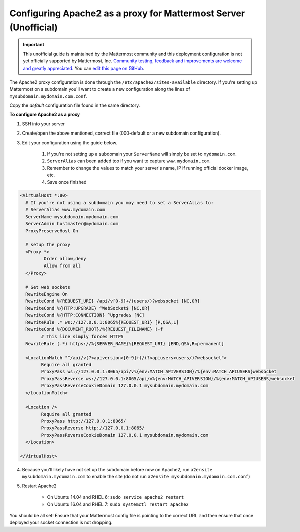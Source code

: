 .. _config-proxy-apache2:

Configuring Apache2 as a proxy for Mattermost Server (Unofficial)
==================================================================

.. important:: This unofficial guide is maintained by the Mattermost community and this deployment configuration is not yet officially supported by Mattermost, Inc. `Community testing, feedback and improvements are welcome and greatly appreciated <https://github.com/mattermost/docs/issues/1295>`_. You can `edit this page on GitHub <https://github.com/mattermost/docs/blob/master/source/install/config-proxy-apache2.rst>`_.

The Apache2 proxy configuration is done through the ``/etc/apache2/sites-available`` directory. If you're setting up Mattermost on a subdomain you'll want to create a new configuration along the lines of ``mysubdomain.mydomain.com.conf``.

Copy the `default` configuration file found in the same directory.

**To configure Apache2 as a proxy**

1. SSH into your server
2. Create/open the above mentioned, correct file (000-default or a new subdomain configuration).
3. Edit your configuration using the guide below.

	1. If you're not setting up a subdomain your ``ServerName`` will simply be set to ``mydomain.com``.
	2. ``ServerAlias`` can been added too if you want to capture ``www.mydomain.com``.
	3. Remember to change the values to match your server's name, IP if running official docker image, etc.
	4. Save once finished

.. code-block:: apacheconf

		<VirtualHost *:80>
		  # If you're not using a subdomain you may need to set a ServerAlias to:
		  # ServerAlias www.mydomain.com
		  ServerName mysubdomain.mydomain.com
		  ServerAdmin hostmaster@mydomain.com
		  ProxyPreserveHost On

		  # setup the proxy
		  <Proxy *>
			 Order allow,deny
			 Allow from all
		  </Proxy>

		  # Set web sockets
		  RewriteEngine On
		  RewriteCond %{REQUEST_URI} /api/v[0-9]+/(users/)?websocket [NC,OR]
		  RewriteCond %{HTTP:UPGRADE} ^WebSocket$ [NC,OR]
		  RewriteCond %{HTTP:CONNECTION} ^Upgrade$ [NC]
		  RewriteRule .* ws://127.0.0.1:8065%{REQUEST_URI} [P,QSA,L]
		  RewriteCond %{DOCUMENT_ROOT}/%{REQUEST_FILENAME} !-f
			# This line simply forces HTTPS
		  RewriteRule (.*) https://%{SERVER_NAME}%{REQUEST_URI} [END,QSA,R=permanent]

		  <LocationMatch "^/api/v(?<apiversion>[0-9]+)/(?<apiusers>users/)?websocket">
			Require all granted
			ProxyPass ws://127.0.0.1:8065/api/v%{env:MATCH_APIVERSION}/%{env:MATCH_APIUSERS}websocket
			ProxyPassReverse ws://127.0.0.1:8065/api/v%{env:MATCH_APIVERSION}/%{env:MATCH_APIUSERS}websocket
			ProxyPassReverseCookieDomain 127.0.0.1 mysubdomain.mydomain.com
		  </LocationMatch>

		  <Location />
			Require all granted
			ProxyPass http://127.0.0.1:8065/
			ProxyPassReverse http://127.0.0.1:8065/
			ProxyPassReverseCookieDomain 127.0.0.1 mysubdomain.mydomain.com
		  </Location>

		</VirtualHost>

4. Because you'll likely have not set up the subdomain before now on Apache2, run ``a2ensite mysubdomain.mydomain.com`` to enable the site (do not run ``a2ensite mysubdomain.mydomain.com.conf``)

5. Restart Apache2

	- On Ubuntu 14.04 and RHEL 6: ``sudo service apache2 restart``
	- On Ubuntu 16.04 and RHEL 7: ``sudo systemctl restart apache2``

You should be all set! Ensure that your Mattermost config file is pointing to the correct URL and then ensure that once deployed your socket connection is not dropping.
